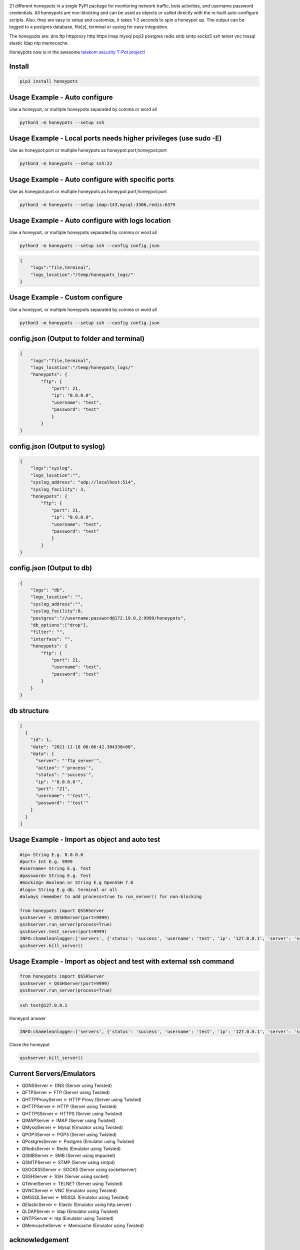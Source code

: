 .. image:: https://raw.githubusercontent.com/qeeqbox/honeypots/main/readme/honeypots.png

21 different honeypots in a single PyPI package for monitoring network traffic, bots activities, and username \ password credentials. All honeypots are non-blocking and can be used as objects or called directly with the in-built auto-configure scripts. Also, they are easy to setup and customize, it takes 1-2 seconds to spin a honeypot up. The output can be logged to a postgres database, file[s], terminal or syslog for easy integration.

The honeypots are: dns ftp httpproxy http https imap mysql pop3 postgres redis smb smtp socks5 ssh telnet vnc mssql elastic ldap ntp memecache.

Honeypots now is in the awesome `telekom security T-Pot project! <https://github.com/telekom-security/tpotce>`_


Install
=======

.. code:: bash

    pip3 install honeypots

Usage Example - Auto configure
==============================
Use a honeypot, or multiple honeypots separated by comma or word all

.. code:: bash

    python3 -m honeypots --setup ssh

Usage Example - Local ports needs higher privileges (use sudo -E)
=================================================================
Use as honeypot:port or multiple honeypots as honeypot:port,honeypot:port

.. code:: bash

    python3 -m honeypots --setup ssh:22

Usage Example - Auto configure with specific ports
==================================================
Use as honeypot:port or multiple honeypots as honeypot:port,honeypot:port

.. code:: bash

    python3 -m honeypots --setup imap:143,mysql:3306,redis:6379

Usage Example - Auto configure with logs location
=================================================
Use a honeypot, or multiple honeypots separated by comma or word all

.. code:: bash

    python3 -m honeypots --setup ssh --config config.json

.. code:: json

    {
        "logs":"file,terminal",
        "logs_location":"/temp/honeypots_logs/"
    }

Usage Example - Custom configure
================================
Use a honeypot, or multiple honeypots separated by comma or word all

.. code:: bash

    python3 -m honeypots --setup ssh --config config.json

config.json (Output to folder and terminal)
===========================================

.. code:: json

    {
        "logs":"file,terminal",
        "logs_location":"/temp/honeypots_logs/"
        "honeypots": {
            "ftp": {
                "port": 21,
                "ip": "0.0.0.0",
                "username": "test",
                "password": "test"
                }
            }
    }

config.json (Output to syslog)
==============================

.. code:: json

    {
        "logs":"syslog",
        "logs_location":"",
        "syslog_address": "udp://localhost:514",
        "syslog_facility": 3,
        "honeypots": {
            "ftp": {
                "port": 21,
                "ip": "0.0.0.0",
                "username": "test",
                "password": "test"
                }
            }
    }

config.json (Output to db)
==========================

.. code:: json

    {
        "logs": "db",
        "logs_location": "",
        "syslog_address":"",
        "syslog_facility":0,
        "postgres":"//username:password@172.19.0.2:9999/honeypots",
        "db_options":["drop"],
        "filter": "",
        "interface": "",
        "honeypots": {
            "ftp": {
                "port": 21,
                "username": "test",
                "password": "test"
            }
        }
    }

db structure
============

.. code:: json

    [
      {
        "id": 1,
        "date": "2021-11-18 06:06:42.304338+00",
        "data": {
          "server": "'ftp_server'",
          "action": "'process'",
          "status": "'success'",
          "ip": "'0.0.0.0'",
          "port": "21",
          "username": "'test'",
          "password": "'test'"
        }
      }
    ]

Usage Example - Import as object and auto test
==============================================

.. code:: python

    #ip= String E.g. 0.0.0.0
    #port= Int E.g. 9999
    #username= String E.g. Test
    #password= String E.g. Test
    #mocking= Boolean or String E.g OpenSSH 7.0
    #logs= String E.g db, terminal or all
    #always remember to add process=true to run_server() for non-blocking

    from honeypots import QSSHServer
    qsshserver = QSSHServer(port=9999)
    qsshserver.run_server(process=True)
    qsshserver.test_server(port=9999)
    INFO:chameleonlogger:['servers', {'status': 'success', 'username': 'test', 'ip': '127.0.0.1', 'server': 'ssh_server', 'action': 'login', 'password': 'test', 'port': 38696}]
    qsshserver.kill_server()

Usage Example - Import as object and test with external ssh command
===================================================================

.. code:: python

    from honeypots import QSSHServer
    qsshserver = QSSHServer(port=9999)
    qsshserver.run_server(process=True)

.. code:: bash

    ssh test@127.0.0.1

Honeypot answer

.. code:: python

    INFO:chameleonlogger:['servers', {'status': 'success', 'username': 'test', 'ip': '127.0.0.1', 'server': 'ssh_server', 'action': 'login', 'password': 'test', 'port': 38696}]

Close the honeypot

.. code:: python

    qsshserver.kill_server()

Current Servers/Emulators
=========================
- QDNSServer <- DNS (Server using Twisted)
- QFTPServer <- FTP (Server using Twisted)
- QHTTPProxyServer <- HTTP Proxy (Server using Twisted)
- QHTTPServer <- HTTP (Server using Twisted)
- QHTTPSServer <- HTTPS (Server using Twisted)
- QIMAPServer <- IMAP (Server using Twisted)
- QMysqlServer <- Mysql (Emulator using Twisted)
- QPOP3Server <- POP3 (Server using Twisted)
- QPostgresServer <- Postgres (Emulator using Twisted)
- QRedisServer <- Redis (Emulator using Twisted)
- QSMBServer <- SMB (Server using impacket)
- QSMTPServer <- STMP (Server using smtpd)
- QSOCKS5Server <- SOCK5 (Server using socketserver)
- QSSHServer <- SSH (Server using socket)
- QTelnetServer <- TELNET (Server using Twisted)
- QVNCServer <- VNC (Emulator using Twisted)
- QMSSQLServer <- MSSQL (Emulator using Twisted)
- QElasticServer <- Elastic (Emulator using http.server)
- QLDAPServer <- ldap (Emulator using Twisted)
- QNTPServer <- ntp (Emulator using Twisted)
- QMemcacheServer <- Memcache (Emulator using Twisted)

acknowledgement
===============
- By using this framework, you are accepting the license terms of all these packages: `pipenv twisted psutil psycopg2-binary dnspython requests impacket paramiko redis mysql-connector pycryptodome vncdotool service_identity requests[socks] pygments http.server`
- Let me know if I missed a reference or resource!

Some Articles
=============
- `securityonline <https://securityonline.info/honeypots-16-honeypots-in-a-single-pypi-package/>`_

Notes
=====
- Almost all servers and emulators are stripped-down - You can adjust that as needed

Other projects
==============
.. image:: https://raw.githubusercontent.com/qeeqbox/.github/main/data//social-analyzer.png
    :target: https://github.com/qeeqbox/social-analyzer

.. image:: https://raw.githubusercontent.com/qeeqbox/.github/main/data//analyzer.png
    :target: https://github.com/qeeqbox/analyzer

.. image:: https://raw.githubusercontent.com/qeeqbox/.github/main/data//chameleon.png
    :target: https://github.com/qeeqbox/chameleon

.. image:: https://raw.githubusercontent.com/qeeqbox/.github/main/data//osint.png
    :target: https://github.com/qeeqbox/osint

.. image:: https://raw.githubusercontent.com/qeeqbox/.github/main/data//url-sandbox.png
    :target: https://github.com/qeeqbox/url-sandbox

.. image:: https://raw.githubusercontent.com/qeeqbox/.github/main/data//mitre-visualizer.png
    :target: https://github.com/qeeqbox/mitre-visualizer

.. image:: https://raw.githubusercontent.com/qeeqbox/.github/main/data//woodpecker.png
    :target: https://github.com/qeeqbox/woodpecker

.. image:: https://raw.githubusercontent.com/qeeqbox/.github/main/data//docker-images.png
    :target: https://github.com/qeeqbox/docker-images

.. image:: https://raw.githubusercontent.com/qeeqbox/.github/main/data//seahorse.png
    :target: https://github.com/qeeqbox/seahorse

.. image:: https://raw.githubusercontent.com/qeeqbox/.github/main/data//rhino.png
    :target: https://github.com/qeeqbox/rhino
